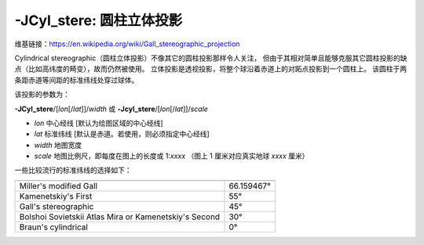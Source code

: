 -JCyl_stere: 圆柱立体投影
======================================

维基链接：https://en.wikipedia.org/wiki/Gall_stereographic_projection

Cylindrical stereographic（圆柱立体投影）不像其它的圆柱投影那样令人关注，
但由于其相对简单且能够克服其它圆柱投影的缺点（比如高纬度的畸变），故而仍然被使用。
立体投影是透视投影，将整个球沿着赤道上的对跖点投影到一个圆柱上。
该圆柱于两条距赤道等间距的标准纬线处穿过球体。

该投影的参数为：

**-JCyl_stere**/[*lon*\ [/*lat*]]/*width*
或
**-Jcyl_stere**/[*lon*\ [/*lat*]]/*scale*

- *lon* 中心经线 [默认为绘图区域的中心经线]
- *lat* 标准纬线 [默认是赤道。若使用，则必须指定中心经线]
- *width* 地图宽度
- *scale* 地图比例尺，即每度在图上的长度或 1:*xxxx* （图上 1 厘米对应真实地球 *xxxx* 厘米）

一些比较流行的标准纬线的选择如下：

+---------------------------------------------------------+-------------+
+=========================================================+=============+
| Miller's modified Gall                                  | 66.159467°  |
+---------------------------------------------------------+-------------+
| Kamenetskiy's First                                     | 55°         |
+---------------------------------------------------------+-------------+
| Gall's stereographic                                    | 45°         |
+---------------------------------------------------------+-------------+
| Bolshoi Sovietskii Atlas Mira or Kamenetskiy's Second   | 30°         |
+---------------------------------------------------------+-------------+
| Braun's cylindrical                                     | 0°          |
+---------------------------------------------------------+-------------+

.. gmtplot::
    :caption: 使用 Gall 立体投影绘制世界地图
    :width: 85%

    gmt begin GMT_gall_stereo
    gmt set FORMAT_GEO_MAP dddA
    gmt coast -R-180/180/-60/80 -JCyl_stere/0/45/12c -Bxa60f30g30 -Bya30g30 -A5000 -Wblack -Gseashell4 -Santiquewhite1
    gmt end show
